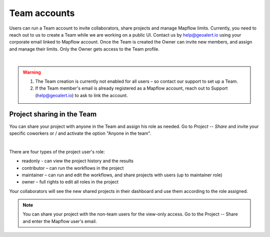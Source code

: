 
.. _Team accounts:

Team accounts
==============

Users can run a Team account to invite collaborators, share projects and manage Mapflow limits.
Currently, you need to reach out to us to create a Team while we are working on a public UI. Contact us by help@geoalert.io using your corporate email linked to Mapflow account.
Once the Team is created the Owner can invite new members, and assign and manage their limits. Only the Owner gets access to the Team profile.

.. image:: _static/team_accounts.png
   :alt: Preview map
   :align: center
   :width: 15cm
|

.. warning::
   1. The Team creation is currently not enabled for all users – so contact our support to set up a Team.
   2. If the Team member's email is already registered as a Mapflow account, reach out to Support (help@geoalert.io) to ask to link the account.


Project sharing in the Team
----------------------------

You can share your project with anyone in the Team and assign his role as needed. 
Go to *Project --  Share* and invite your specific coworkers or / and activate the option "Anyone in the team".

.. image:: _static/project_share/share-team.jpg
   :alt: Share project
   :align: center
   :width: 15cm
|

There are four types of the project user's role:

* readonly - can view the project history and the results
* contributor – can run the workflows in the project
* maintainer – can run and edit the workflows, and share projects with users (up to maintainer role)
* owner – full rights to edit all roles in the project

Your collaborators will see the new shared projects in their dashboard and use them according to the role assigned.

.. note::
    You can share your project with the non-team users for the view-only access. Go to the Project -- Share and enter the Mapflow user's email.
